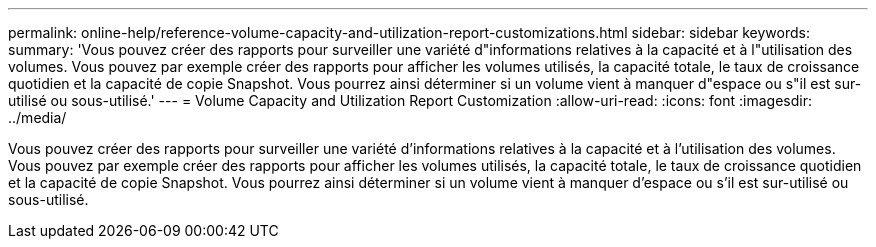 ---
permalink: online-help/reference-volume-capacity-and-utilization-report-customizations.html 
sidebar: sidebar 
keywords:  
summary: 'Vous pouvez créer des rapports pour surveiller une variété d"informations relatives à la capacité et à l"utilisation des volumes. Vous pouvez par exemple créer des rapports pour afficher les volumes utilisés, la capacité totale, le taux de croissance quotidien et la capacité de copie Snapshot. Vous pourrez ainsi déterminer si un volume vient à manquer d"espace ou s"il est sur-utilisé ou sous-utilisé.' 
---
= Volume Capacity and Utilization Report Customization
:allow-uri-read: 
:icons: font
:imagesdir: ../media/


[role="lead"]
Vous pouvez créer des rapports pour surveiller une variété d'informations relatives à la capacité et à l'utilisation des volumes. Vous pouvez par exemple créer des rapports pour afficher les volumes utilisés, la capacité totale, le taux de croissance quotidien et la capacité de copie Snapshot. Vous pourrez ainsi déterminer si un volume vient à manquer d'espace ou s'il est sur-utilisé ou sous-utilisé.
